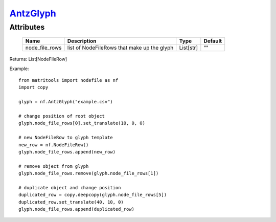 `AntzGlyph <antzglyph.html>`_
=============================
Attributes
----------

    +----------------------+----------------------------------------------+-----------+---------+
    | Name                 | Description                                  | Type      | Default |
    +======================+==============================================+===========+=========+
    | node_file_rows       | list of NodeFileRows that make up the glyph  | List[str] | ""      |
    +----------------------+----------------------------------------------+-----------+---------+

Returns: List[NodeFileRow]

Example::

    from matritools import nodefile as nf
    import copy

    glyph = nf.AntzGlyph("example.csv")

    # change position of root object
    glyph.node_file_rows[0].set_translate(10, 0, 0)

    # new NodeFileRow to glyph template
    new_row = nf.NodeFileRow()
    glyph.node_file_rows.append(new_row)

    # remove object from glyph
    glyph.node_file_rows.remove(glyph.node_file_rows[1])

    # duplicate object and change position
    duplicated_row = copy.deepcopy(glyph.node_file_rows[5])
    duplicated_row.set_translate(40, 10, 0)
    glyph.node_file_rows.append(duplicated_row)

